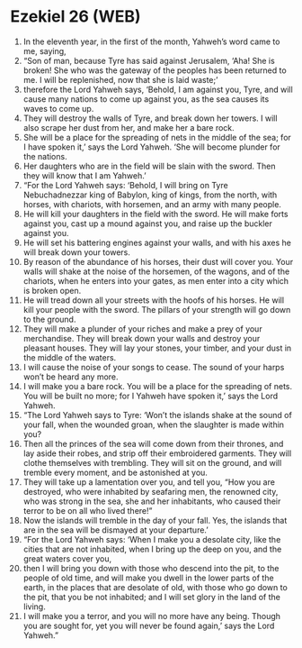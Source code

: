 * Ezekiel 26 (WEB)
:PROPERTIES:
:ID: WEB/26-EZE26
:END:

1. In the eleventh year, in the first of the month, Yahweh’s word came to me, saying,
2. “Son of man, because Tyre has said against Jerusalem, ‘Aha! She is broken! She who was the gateway of the peoples has been returned to me. I will be replenished, now that she is laid waste;’
3. therefore the Lord Yahweh says, ‘Behold, I am against you, Tyre, and will cause many nations to come up against you, as the sea causes its waves to come up.
4. They will destroy the walls of Tyre, and break down her towers. I will also scrape her dust from her, and make her a bare rock.
5. She will be a place for the spreading of nets in the middle of the sea; for I have spoken it,’ says the Lord Yahweh. ‘She will become plunder for the nations.
6. Her daughters who are in the field will be slain with the sword. Then they will know that I am Yahweh.’
7. “For the Lord Yahweh says: ‘Behold, I will bring on Tyre Nebuchadnezzar king of Babylon, king of kings, from the north, with horses, with chariots, with horsemen, and an army with many people.
8. He will kill your daughters in the field with the sword. He will make forts against you, cast up a mound against you, and raise up the buckler against you.
9. He will set his battering engines against your walls, and with his axes he will break down your towers.
10. By reason of the abundance of his horses, their dust will cover you. Your walls will shake at the noise of the horsemen, of the wagons, and of the chariots, when he enters into your gates, as men enter into a city which is broken open.
11. He will tread down all your streets with the hoofs of his horses. He will kill your people with the sword. The pillars of your strength will go down to the ground.
12. They will make a plunder of your riches and make a prey of your merchandise. They will break down your walls and destroy your pleasant houses. They will lay your stones, your timber, and your dust in the middle of the waters.
13. I will cause the noise of your songs to cease. The sound of your harps won’t be heard any more.
14. I will make you a bare rock. You will be a place for the spreading of nets. You will be built no more; for I Yahweh have spoken it,’ says the Lord Yahweh.
15. “The Lord Yahweh says to Tyre: ‘Won’t the islands shake at the sound of your fall, when the wounded groan, when the slaughter is made within you?
16. Then all the princes of the sea will come down from their thrones, and lay aside their robes, and strip off their embroidered garments. They will clothe themselves with trembling. They will sit on the ground, and will tremble every moment, and be astonished at you.
17. They will take up a lamentation over you, and tell you, “How you are destroyed, who were inhabited by seafaring men, the renowned city, who was strong in the sea, she and her inhabitants, who caused their terror to be on all who lived there!”
18. Now the islands will tremble in the day of your fall. Yes, the islands that are in the sea will be dismayed at your departure.’
19. “For the Lord Yahweh says: ‘When I make you a desolate city, like the cities that are not inhabited, when I bring up the deep on you, and the great waters cover you,
20. then I will bring you down with those who descend into the pit, to the people of old time, and will make you dwell in the lower parts of the earth, in the places that are desolate of old, with those who go down to the pit, that you be not inhabited; and I will set glory in the land of the living.
21. I will make you a terror, and you will no more have any being. Though you are sought for, yet you will never be found again,’ says the Lord Yahweh.”
